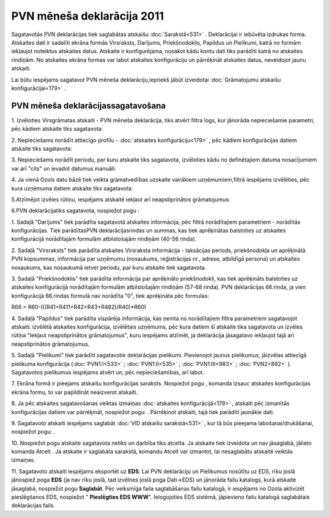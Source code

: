 .. 927 PVN mēneša deklarācija 2011******************************* 

Sagatavotās PVN deklarācijas tiek saglabātas atskaišu
:doc:`Sarakstā<531>` . Deklarācijai ir iebūvēta izdrukas forma.
Atskaites dati ir sadalīti ekrāna formās Virsraksts, Darījums,
Priekšnodoklis, Papildus un Pielikumi, katrā no formām iekļaujot
noteiktus atskaites datus. Atskaite ir konfigurējama, nosakot kādu
kontu dati tiks parādīti katrā no atskaites rindiņām. No atskaites
ekrāna formas var labot atskaites konfigurāciju un pārrēķināt
atskaites datus, neveidojot jaunu atskaiti.



Lai būtu iespējams sagatavot PVN mēneša deklarāciju,iepriekš jābūt
izveidotai :doc:`Grāmatojumu atskaišu konfigurācijai<179>` .


PVN mēneša deklarācijassagatavošana
+++++++++++++++++++++++++++++++++++



1. Izvēloties Virsgrāmatas atskaiti - PVN mēneša deklarācija, tiks
atvērt filtra logs, kur jānorāda nepieciešamie parametri, pēc kādiem
atskaite tiks sagatavota:



|images_ozols/25069.png|



2. Nepieciešams norādīt attiecīgo profilu - :doc:`atskaites
konfigurāciju<179>` , pēc kādiem konfigurācijas datiem atskaite tiks
sagatavota:



|images_ozols/25070.png|



3. Nepieciešams norādīt periodu, par kuru atskaite tiks sagatavota,
izvēloties kādu no definētajiem datuma nosacījumiem vai arī "cits" un
ievadot datumus manuāli:



|images_ozols/25046.png|

4. Ja vienā Ozols datu bāzē tiek veikta grāmatvedības uzskaite
vairākiem uzņēmumiem,filtrā iespējams izvēlēties, pēc kura uzņēmuma
datiem atskaite tiks sagatavota:



|images_ozols/25047.png|



5.Atzīmējot izvēles rūtiņu, iespējams atskaitē iekļaut arī
neapstiprinātos grāmatojumus:



|images_ozols/25071.png|

6.PVN deklarācijatiks sagatavota, nospiežot pogu
|images_ozols/25049.png| :



|images_ozols/25072.png|



1. Sadaļā "Darījums" tiek parādīta sagatavotā atskaites informācija,
pēc filtrā norādītajiem parametriem - norādītās konfigurācijas. Tiek
parādītasPVN deklarācijasrindas un summas, kas tiek aprēķinātas
balstoties uz atskaites konfigurācijā norādītajām formulām
atbilstošajām rindiņām (40-56 rinda).

2. Sadaļā "Virsraksts" tiek parādīta atskaites Virsraksta informācija
- taksācijas periods, priekšnodokļa un aprēķinātā PVN kopsummas,
informācija par uzņēmumu (nosaukums, reģistrācijas nr., adrese,
atbildīgā persona) un atskaites nosaukums, kas nosaukumā ietver
periodu, par kuru atskaite tiek sagatavota.

3. Sadaļā "Priekšnodoklis" tiek parādīta informācija par aprēķināto
priekšnodokli, kas tiek aprēķināts balstoties uz atskaites
konfigurācijā norādītajām formulām atbilstošajām rindiņām (57-68
rinda). PVN deklarācijas 66.rinda, ja vien konfigurācijā 66.rindas
formulā nav norādīta "0", tiek aprēķināta pēc formulas:


R66 = R60-(((R41+R411+R42+R43+R482)/R40)*R60)


4. Sadaļā "Papildus" tiek parādīta vispārēja informācija, kas ņemta no
norādītajiem filtra parametriem sagatavojot atskaiti: izvēlētā
atskaites konfigurācija, izvēlētais uzņēmums, pēc kura datiem šī
atskaite tika sagatavota un izvēles rūtiņa "Iekļaut neapstiprinātos
grāmatojumus", kuru iespējams atzīmēt, ja deklarācija jāsagatavo
iekļaujot tajā arī neapstiprinātos grāmatojumus.


5. Sadaļā "Pielikumi" tiek parādīti sagatavotie deklarācijas
pielikumi. Pievienojot jaunus pielikumus, jāizvēlas attiecīgā
pielikuma konfigurācija (:doc:`PVN1:I<533>` ; :doc:`PVN1:II<535>` ;
:doc:`PVN1:III<983>` ; :doc:`PVN2<892>` ). Sagatavotos pielikumus
iespējams atvērt un, pēc nepieciešamības, arī labot.

7. Ekrāna formā ir pieejams atskaišu konfigurācijas saraksts.
Nospiežot pogu |images_ozols/25055.png| , komanda izsauc atskaites
konfigurācijas ekrāna formu, to var papildināt neaizverot atskaiti.



8. Ja pēc atskaites sagatavošanas veiktas izmaiņas :doc:`atskaites
konfigurācijā<179>` , atskaiti pēc izmanītās konfigurācijas datiem var
pārrēķināt, nospiežot pogu: |images_ozols/25053.png| . Pārrēķinot
atskaiti, tajā tiek parādīti jaunākie dati.

9. Sagatavoto atskaiti iespējams saglabāt :doc:`VID atskaišu
sarakstā<531>` , kur tā būs pieejama labošanai/drukāšanai, nospiežot
pogu: |images_ozols/25054.png| .



10. Nospiežot pogu |images_ozols/24617.jpg| atskaite sagatavota netiks
un darbība tiks atcelta. Ja atskaite tiek izveidota un nav jāsaglabā,
jālieto komanda Atcelt . Ja atskaite ir saglabāta sarakstā, komandu
Atcelt var izmantot, lai nesaglabātu atskaitē veiktās izmaiņas.



11. Sagatavoto atskaiti iespējams eksportēt uz **EDS**. Lai PVN
deklarāciju un Pielikumus nosūtītu uz EDS, rīku joslā jānospiež poga
**EDS** (ja nav rīku joslā, tad izvēlnes joslā poga Dati->EDS) un
jānorāda failu katalogs, kurā atskaite jāsaglabā, nospiežot pogu
**Saglabāt**. Pēc veiksmīga faila saglabāšanas failu katalogā, ir
iespējams no Ozola aktivizēt pieslēgšanos EDS, nospiežot "
**Pieslēgties EDS WWW**". Ielogojoties EDS sistēmā, jāpievieno failu
katalogā saglabātais deklarācijas fails.


.. |images_ozols/25069.png| image:: images_ozols/25069.png
    :scale: 100%

.. |images_ozols/25070.png| image:: images_ozols/25070.png
    :scale: 100%

.. |images_ozols/25046.png| image:: images_ozols/25046.png
    :scale: 100%

.. |images_ozols/25047.png| image:: images_ozols/25047.png
    :scale: 100%

.. |images_ozols/25071.png| image:: images_ozols/25071.png
    :scale: 100%

.. |images_ozols/25049.png| image:: images_ozols/25049.png
    :scale: 100%

.. |images_ozols/25072.png| image:: images_ozols/25072.png
    :scale: 100%

.. |images_ozols/25055.png| image:: images_ozols/25055.png
    :scale: 100%

.. |images_ozols/25053.png| image:: images_ozols/25053.png
    :scale: 100%

.. |images_ozols/25054.png| image:: images_ozols/25054.png
    :scale: 100%

.. |images_ozols/24617.jpg| image:: images_ozols/24617.jpg
    :scale: 100%

 